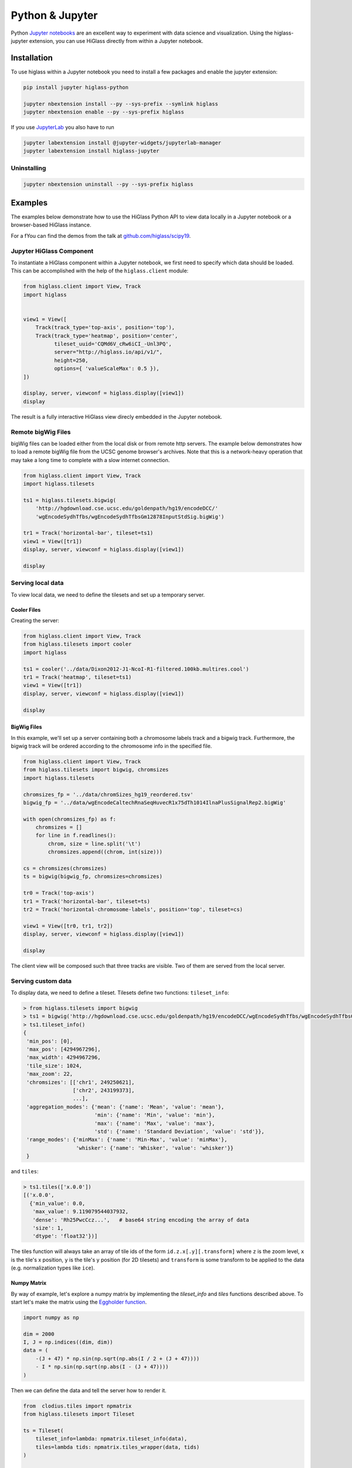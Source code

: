 Python & Jupyter
################

Python `Jupyter notebooks <https://jupyter.org>`_ are an excellent way to
experiment with data science and visualization. Using the higlass-jupyter
extension, you can use HiGlass directly from within a Jupyter notebook.

Installation
-------------

To use higlass within a Jupyter notebook you need to install a few packages
and enable the jupyter extension:


.. code-block:: bash

    pip install jupyter higlass-python

    jupyter nbextension install --py --sys-prefix --symlink higlass
    jupyter nbextension enable --py --sys-prefix higlass

If you use `JupyterLab <https://jupyterlab.readthedocs.io/en/stable/>`_ you also have to run

.. code-block:: bash

    jupyter labextension install @jupyter-widgets/jupyterlab-manager
    jupyter labextension install higlass-jupyter


Uninstalling
^^^^^^^^^^^^

.. code-block:: bash

    jupyter nbextension uninstall --py --sys-prefix higlass

Examples
--------

The examples below demonstrate how to use the HiGlass Python API to view
data locally in a Jupyter notebook or a browser-based HiGlass instance.

For a fYou can find the demos from the talk at `github.com/higlass/scipy19 <https://github.com/higlass/scipy19>`_.

Jupyter HiGlass Component
^^^^^^^^^^^^^^^^^^^^^^^^^

To instantiate a HiGlass component within a Jupyter notebook, we first need
to specify which data should be loaded. This can be accomplished with the
help of the ``higlass.client`` module:

.. code-block:: python

    from higlass.client import View, Track
    import higlass


    view1 = View([
        Track(track_type='top-axis', position='top'),
        Track(track_type='heatmap', position='center',
              tileset_uuid='CQMd6V_cRw6iCI_-Unl3PQ',
              server="http://higlass.io/api/v1/",
              height=250,
              options={ 'valueScaleMax': 0.5 }),
    ])

    display, server, viewconf = higlass.display([view1])
    display

The result is a fully interactive HiGlass view direcly embedded in the Jupyter
notebook.

.. image:: img/remote-hic.png

Remote bigWig Files
^^^^^^^^^^^^^^^^^^^

bigWig files can be loaded either from the local disk or from remote http
servers. The example below demonstrates how to load a remote bigWig file from
the UCSC genome browser's archives. Note that this is a network-heavy operation
that may take a long time to complete with a slow internet connection.

.. code-block:: python

    from higlass.client import View, Track
    import higlass.tilesets

    ts1 = higlass.tilesets.bigwig(
        'http://hgdownload.cse.ucsc.edu/goldenpath/hg19/encodeDCC/'
        'wgEncodeSydhTfbs/wgEncodeSydhTfbsGm12878InputStdSig.bigWig')

    tr1 = Track('horizontal-bar', tileset=ts1)
    view1 = View([tr1])
    display, server, viewconf = higlass.display([view1])

    display


Serving local data
^^^^^^^^^^^^^^^^^^

To view local data, we need to define the tilesets and set up a temporary
server.

Cooler Files
""""""""""""

Creating the server:

.. code-block:: python

    from higlass.client import View, Track
    from higlass.tilesets import cooler
    import higlass

    ts1 = cooler('../data/Dixon2012-J1-NcoI-R1-filtered.100kb.multires.cool')
    tr1 = Track('heatmap', tileset=ts1)
    view1 = View([tr1])
    display, server, viewconf = higlass.display([view1])

    display


.. image:: img/jupyter-hic-heatmap.png


BigWig Files
""""""""""""

In this example, we'll set up a server containing both a chromosome labels
track and a bigwig track. Furthermore, the bigwig track will be ordered
according to the chromosome info in the specified file.

.. code-block:: python


    from higlass.client import View, Track
    from higlass.tilesets import bigwig, chromsizes
    import higlass.tilesets

    chromsizes_fp = '../data/chromSizes_hg19_reordered.tsv'
    bigwig_fp = '../data/wgEncodeCaltechRnaSeqHuvecR1x75dTh1014IlnaPlusSignalRep2.bigWig'

    with open(chromsizes_fp) as f:
        chromsizes = []
        for line in f.readlines():
            chrom, size = line.split('\t')
            chromsizes.append((chrom, int(size)))

    cs = chromsizes(chromsizes)
    ts = bigwig(bigwig_fp, chromsizes=chromsizes)

    tr0 = Track('top-axis')
    tr1 = Track('horizontal-bar', tileset=ts)
    tr2 = Track('horizontal-chromosome-labels', position='top', tileset=cs)

    view1 = View([tr0, tr1, tr2])
    display, server, viewconf = higlass.display([view1])

    display

The client view will be composed such that three tracks are visible. Two of them
are served from the local server.

.. image:: img/jupyter-bigwig.png


Serving custom data
^^^^^^^^^^^^^^^^^^^


To display data, we need to define a tileset. Tilesets define two functions:
``tileset_info``:

.. code-block:: python

    > from higlass.tilesets import bigwig
    > ts1 = bigwig('http://hgdownload.cse.ucsc.edu/goldenpath/hg19/encodeDCC/wgEncodeSydhTfbs/wgEncodeSydhTfbsGm12878InputStdSig.bigWig')
    > ts1.tileset_info()
    {
     'min_pos': [0],
     'max_pos': [4294967296],
     'max_width': 4294967296,
     'tile_size': 1024,
     'max_zoom': 22,
     'chromsizes': [['chr1', 249250621],
                    ['chr2', 243199373],
                    ...],
     'aggregation_modes': {'mean': {'name': 'Mean', 'value': 'mean'},
                           'min': {'name': 'Min', 'value': 'min'},
                           'max': {'name': 'Max', 'value': 'max'},
                           'std': {'name': 'Standard Deviation', 'value': 'std'}},
     'range_modes': {'minMax': {'name': 'Min-Max', 'value': 'minMax'},
                     'whisker': {'name': 'Whisker', 'value': 'whisker'}}
     }

and ``tiles``:

.. code-block:: python

    > ts1.tiles(['x.0.0'])
    [('x.0.0',
      {'min_value': 0.0,
       'max_value': 9.119079544037932,
       'dense': 'Rh25PwcCcz...',   # base64 string encoding the array of data
       'size': 1,
       'dtype': 'float32'})]

The tiles function will always take an array of tile ids of the form ``id.z.x[.y][.transform]``
where ``z`` is the zoom level, ``x`` is the tile's x position, ``y`` is the tile's
y position (for 2D tilesets) and ``transform`` is some transform to be applied to the
data (e.g. normalization types like ``ice``).

Numpy Matrix
""""""""""""

By way of example, let's explore a numpy matrix by implementing the `tileset_info` and `tiles`
functions described above. To start let's make the matrix using the
`Eggholder function <https://en.wikipedia.org/wiki/Test_functions_for_optimization>`_.

.. code-block:: python

    import numpy as np

    dim = 2000
    I, J = np.indices((dim, dim))
    data = (
        -(J + 47) * np.sin(np.sqrt(np.abs(I / 2 + (J + 47))))
        - I * np.sin(np.sqrt(np.abs(I - (J + 47))))
    )

Then we can define the data and tell the server how to render it.

.. code-block:: python

    from  clodius.tiles import npmatrix
    from higlass.tilesets import Tileset

    ts = Tileset(
        tileset_info=lambda: npmatrix.tileset_info(data),
        tiles=lambda tids: npmatrix.tiles_wrapper(data, tids)
    )

    display, server, viewconf = higlass.display([
        View([
            Track(track_type='top-axis', position='top'),
            Track(track_type='left-axis', position='left'),
            Track(track_type='heatmap',
                  position='center',
                  tileset=ts,
                  height=250,
                  options={ 'valueScaleMax': 0.5 }),

        ])
    ])
    display

.. image:: img/eggholder-function.png

Displaying Many Points
""""""""""""""""""""""

To display, for example, a list of 1 million points in a HiGlass window inside of a Jupyter notebook.
First we need to import the custom track type for displaying labelled points:

.. code-block:: javascript

    %%javascript

    require(["https://unpkg.com/higlass-labelled-points-track@0.1.11/dist/higlass-labelled-points-track"],
        function(hglib) {

    });

Then we have to set up a data server to output the data in "tiles".

.. code-block:: python

    import numpy as np
    import pandas as pd
    from higlass.client import View, Track
    from higlass.tilesets import dfpoints

    length = int(1e6)
    df = pd.DataFrame({
        'x': np.random.random((length,)),
        'y': np.random.random((length,)),
        'v': range(1, length+1),
    })

    ts = dfpoints(df, x_col='x', y_col='y')

    display, server, viewconf = higlass.display([
        View([
            Track('left-axis'),
            Track('top-axis'),
            Track('labelled-points-track',
                   tileset=ts,
                   position='center',
                   height=600,
                   options={
                        'xField': 'x',
                        'yField': 'y',
                        'labelField': 'v'
            }),
        ])
    ])

    display

.. image:: img/jupyter-labelled-points.png

This same technique can be used to display points in a GeoJSON file.
First we have to extract the values from the GeoJSON file and
create a dataframe:

.. code-block:: python

    import math

    def lat2y(a):
      return 180.0/math.pi*math.log(math.tan(math.pi/4.0+a*(math.pi/180.0)/2.0))

    x = [t['geometry']['coordinates'][0] for t in trees['features']]
    y = [-lat2y(t['geometry']['coordinates'][1]) for t in trees['features']]
    names = [t['properties']['SPECIES'] for t in trees['features']]

    df = pd.DataFrame({ 'x': x, 'y': y, 'names': names })
    df = df.sample(frac=1).reset_index(drop=True)

And then create the tileset and track, as before.

.. code-block:: python

    from higlass.client import View, Track
    from higlass.tilesets import dfpoints

    ts = dfpoints(df, x_col='x', y_col='y')

    display, server, viewconf = higlass.display([
        View([
            Track('left-axis'),
            Track('top-axis'),
            Track('osm-tiles', position='center'),
            Track('labelled-points-track',
                   tileset=ts,
                   position='center',
                   height=600,
                   options={
                        'xField': 'x',
                        'yField': 'y',
                        'labelField': 'names'
            }),
        ])
    ])

    display

.. image:: img/geojson-jupyter.png


Other constructs
""""""""""""""""

The examples containing dense data above use the `bundled_tiles_wrapper_2d`
function to translate lists of tile_ids to tile data. This consolidates tiles
that are within rectangular blocks and fulfills them simultaneously. The
return type is a list of ``(tile_id, formatted_tile_data)`` tuples.

In cases where we don't have such a function handy, there's the simpler
`tiles_wrapper_2d` which expects the target to fullfill just single tile
requests:

.. code-block:: python

    from clodius.tiles.format import format_dense_tile
    from clodius.tiles.utils import tiles_wrapper_2d
    from higlass.tilesets import Tileset

    ts = Tileset(
        tileset_info=tileset_info,
        tiles=lambda tile_ids: tiles_wrapper_2d(tile_ids,
                        lambda z,x,y: format_dense_tile(tile_data(z, x, y)))
    )


In this case, we expect *tile_data* to simply return a matrix of values.
